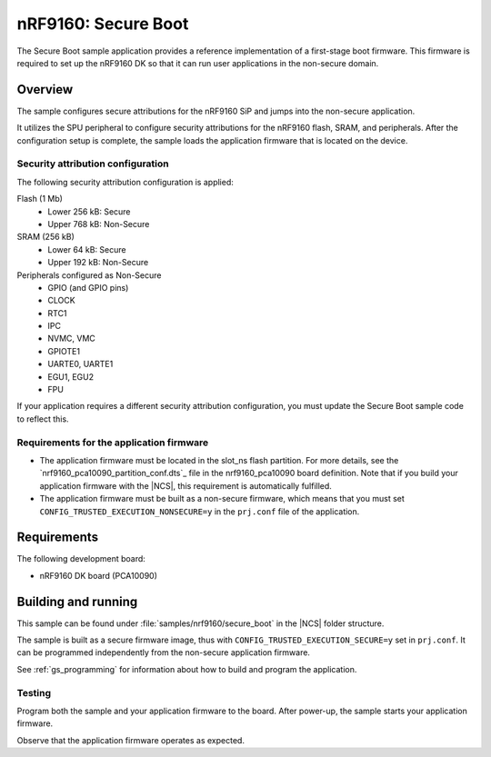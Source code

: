 .. _secure_boot:

nRF9160: Secure Boot
####################

The Secure Boot sample application provides a reference implementation of a first-stage boot firmware.
This firmware is required to set up the nRF9160 DK so that it can run user applications in the non-secure domain.

Overview
********

The sample configures secure attributions for the nRF9160 SiP and jumps into the non-secure application.

It utilizes the SPU peripheral to configure security attributions for the nRF9160 flash, SRAM, and peripherals.
After the configuration setup is complete, the sample loads the application firmware that is located on the device.

Security attribution configuration
==================================

The following security attribution configuration is applied:

Flash (1 Mb)
   * Lower 256 kB: Secure
   * Upper 768 kB: Non-Secure

SRAM (256 kB)
   * Lower 64 kB: Secure
   * Upper 192 kB: Non-Secure

Peripherals configured as Non-Secure
   * GPIO (and GPIO pins)
   * CLOCK
   * RTC1
   * IPC
   * NVMC, VMC
   * GPIOTE1
   * UARTE0, UARTE1
   * EGU1, EGU2
   * FPU

If your application requires a different security attribution configuration, you must update the Secure Boot sample code to reflect this.

Requirements for the application firmware
=========================================

* The application firmware must be located in the slot_ns flash partition.
  For more details, see the `nrf9160_pca10090_partition_conf.dts`_ file in the nrf9160_pca10090 board definition.
  Note that if you build your application firmware with the |NCS|, this requirement is automatically fulfilled.
* The application firmware must be built as a non-secure firmware, which means that you must set ``CONFIG_TRUSTED_EXECUTION_NONSECURE=y`` in the ``prj.conf`` file of the application.

Requirements
************

The following development board:

* nRF9160 DK board (PCA10090)

Building and running
********************

This sample can be found under :file:`samples/nrf9160/secure_boot` in the |NCS| folder structure.

The sample is built as a secure firmware image, thus with ``CONFIG_TRUSTED_EXECUTION_SECURE=y`` set in ``prj.conf``.
It can be programmed independently from the non-secure application firmware.

See :ref:`gs_programming` for information about how to build and program the application.

Testing
=======

Program both the sample and your application firmware to the board. After power-up, the sample starts your application firmware.

Observe that the application firmware operates as expected.
